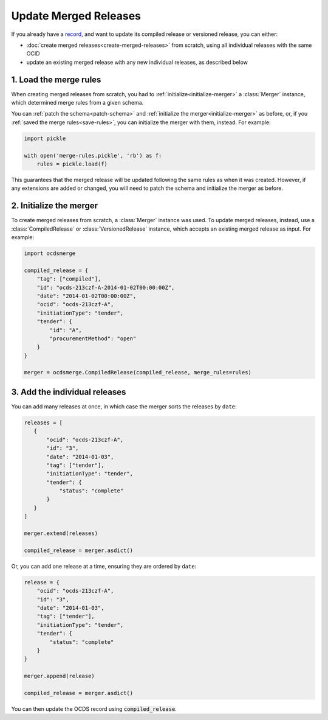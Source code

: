 Update Merged Releases
======================

If you already have a `record <https://standard.open-contracting.org/latest/en/getting_started/releases_and_records/#records>`__, and want to update its compiled release or versioned release, you can either:

-  :doc:`create merged releases<create-merged-releases>` from scratch, using all individual releases with the same OCID
-  update an existing merged release with any new individual releases, as described below

1. Load the merge rules
-----------------------

When creating merged releases from scratch, you had to :ref:`initialize<initialize-merger>` a :class:`Merger` instance, which determined merge rules from a given schema.

You can :ref:`patch the schema<patch-schema>` and :ref:`initialize the merger<initialize-merger>` as before, or, if you :ref:`saved the merge rules<save-rules>`, you can initialize the merger with them, instead. For example:

.. code:: python

   import pickle

   with open('merge-rules.pickle', 'rb') as f:
       rules = pickle.load(f)

This guarantees that the merged release will be updated following the same rules as when it was created. However, if any extensions are added or changed, you will need to patch the schema and initialize the merger as before.

2. Initialize the merger
------------------------

To create merged releases from scratch, a :class:`Merger` instance was used. To update merged releases, instead, use a :class:`CompiledRelease` or :class:`VersionedRelease` instance, which accepts an existing merged release as input. For example:

.. code:: python

   import ocdsmerge

   compiled_release = {
       "tag": ["compiled"],
       "id": "ocds-213czf-A-2014-01-02T00:00:00Z",
       "date": "2014-01-02T00:00:00Z",
       "ocid": "ocds-213czf-A",
       "initiationType": "tender",
       "tender": {
           "id": "A",
           "procurementMethod": "open"
       }
   }

   merger = ocdsmerge.CompiledRelease(compiled_release, merge_rules=rules)

3. Add the individual releases
------------------------------

You can add many releases at once, in which case the merger sorts the releases by ``date``:

.. code:: python

   releases = [
      {
          "ocid": "ocds-213czf-A",
          "id": "3",
          "date": "2014-01-03",
          "tag": ["tender"],
          "initiationType": "tender",
          "tender": {
              "status": "complete"
          }
      }
   ]

   merger.extend(releases)

   compiled_release = merger.asdict()

Or, you can add one release at a time, ensuring they are ordered by ``date``:

.. code:: python

   release = {
       "ocid": "ocds-213czf-A",
       "id": "3",
       "date": "2014-01-03",
       "tag": ["tender"],
       "initiationType": "tender",
       "tender": {
           "status": "complete"
       }
   }

   merger.append(release)

   compiled_release = merger.asdict()

You can then update the OCDS record using :code:`compiled_release`.
